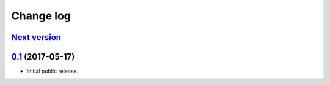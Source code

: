 ==========
Change log
==========

`Next version`_
===============


`0.1`_ (2017-05-17)
===================

- Initial public release.

.. _django-user-messages: https://django-user-messages.readthedocs.io/

.. _0.1: https://github.com/matthiask/django-user-messages/commit/3a9c0e329e
.. _Next version: https://github.com/matthiask/django-user-messages/compare/0.1...master
